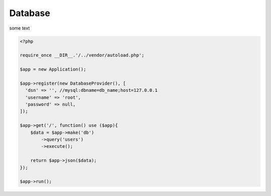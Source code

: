 Database
--------

some text

.. code-block:: php

    <?php

    require_once __DIR__.'/../vendor/autoload.php';

    $app = new Application();

    $app->register(new DatabaseProvider(), [
      'dsn' => '', //mysql:dbname=db_name;host=127.0.0.1
      'username' => 'root',
      'password' => null,
    ]);

    $app->get('/', function() use ($app){
        $data = $app->make('db')
            ->query('users')
            ->execute();

        return $app->json($data);
    });

    $app->run();